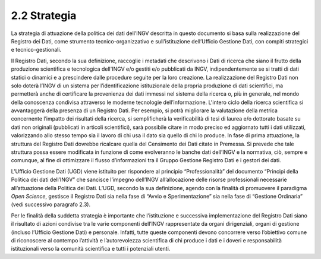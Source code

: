 2.2 Strategia
=============

La strategia di attuazione della politica dei dati dell’INGV descritta
in questo documento si basa sulla realizzazione del Registro dei Dati,
come strumento tecnico-organizzativo e sull’istituzione dell’Ufficio
Gestione Dati, con compiti strategici e tecnico-gestionali.

Il Registro Dati, secondo la sua definizione, raccoglie i metadati che
descrivono i Dati di ricerca che siano il frutto della produzione
scientifica e tecnologica dell'INGV e/o gestiti e/o pubblicati da INGV,
indipendentemente se si tratti di dati statici o dinamici e a
prescindere dalle procedure seguite per la loro creazione. La
realizzazione del Registro Dati non solo doterà l’INGV di un sistema per
l’identificazione istituzionale della propria produzione di dati
scientifici, ma permetterà anche di certificare la provenienza dei dati
immessi nel sistema della ricerca o, più in generale, nel mondo della
conoscenza condivisa attraverso le moderne tecnologie dell’informazione.
L'intero ciclo della ricerca scientifica si avvantaggerà della presenza
di un Registro Dati. Per esempio, si potrà migliorare la valutazione
della metrica concernente l’impatto dei risultati della ricerca, si
semplificherà la verificabilità di tesi di laurea e/o dottorato basate
su dati non originali (pubblicati in articoli scientifici), sarà
possibile citare in modo preciso ed aggiornato tutti i dati utilizzati,
valorizzando allo stesso tempo sia il lavoro di chi usa il dato sia
quello di chi lo produce. In fase di prima attuazione, la struttura del
Registro Dati dovrebbe ricalcare quella del Censimento dei Dati citato
in Premessa. Si prevede che tale struttura possa essere modificata in
funzione di come evolveranno le banche dati dell’INGV e la normativa,
ciò, sempre e comunque, al fine di ottimizzare il flusso d’informazioni
tra il Gruppo Gestione Registro Dati e i gestori dei dati.

L’Ufficio Gestione Dati (UGD) viene istituito per rispondere al
principio “Professionalità” del documento “Principi della Politica dei
dati dell’INGV” che sancisce l’impegno dell’INGV all’allocazione delle
risorse professionali necessarie all’attuazione della Politica dei
Dati\ *.* L’UGD, secondo la sua definizione, agendo con la finalità di
promuovere il paradigma *Open Science*, gestisce il Registro Dati sia
nella fase di “Avvio e Sperimentazione” sia nella fase di “Gestione
Ordinaria” (vedi successivo paragrafo 2.3).

Per le finalità della suddetta strategia è importante che l’istituzione
e successiva implementazione del Registro Dati siano il risultato di
azioni condivise tra le varie componenti dell’INGV rappresentate da
organi dirigenziali, organi di gestione (incluso l’Ufficio Gestione
Dati) e personale. Infatti, tutte queste componenti devono concorrere
verso l’obiettivo comune di riconoscere al contempo l’attività e
l’autorevolezza scientifica di chi produce i dati e i doveri e
responsabilità istituzionali verso la comunità scientifica e tutti i
potenziali utenti.
